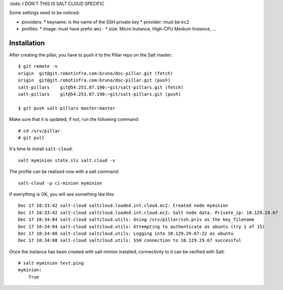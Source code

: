 .todo: I DON'T THIS IS SALT CLOUD SPECIFIC

Some settings need to be noticed:

* providers:
  * keyname: is the name of the SSH private key
  * provider: must be ``ec2``

* profiles:
  * image: must have prefix ``ami-``
  * size: Micro Instance, High-CPU Medium Instance, ...

Installation
------------

After creating the pillar, you have to push it to the Pillar repo on the Salt master::

  $ git remote -v
  origin  git@git.robotinfra.com:bruno/doc-pillar.git (fetch)
  origin  git@git.robotinfra.com:bruno/doc-pillar.git (push)
  salt-pillars    git@54.251.87.190:~git/salt-pillars.git (fetch)
  salt-pillars    git@54.251.87.190:~git/salt-pillars.git (push)

  $ git push salt-pillars master:master

Make sure that it is updated, if not, run the following command::

  # cd /srv/pillar
  # git pull

It's time to install ``salt-cloud``::

  salt myminion state.sls salt.cloud -v

The profile can be realized now with a salt command::

  salt-cloud -p ci-minion myminion

If everything is OK, you will see something like this::

  Dec 17 10:33:42 salt-cloud saltcloud.loaded.int.cloud.ec2: Created node myminion
  Dec 17 10:33:42 salt-cloud saltcloud.loaded.int.cloud.ec2: Salt node data. Private_ip: 10.129.29.67
  Dec 17 10:34:04 salt-cloud saltcloud.utils: Using /srv/pillar/ssh.priv as the key_filename
  Dec 17 10:34:04 salt-cloud saltcloud.utils: Attempting to authenticate as ubuntu (try 1 of 15)
  Dec 17 10:34:08 salt-cloud saltcloud.utils: Logging into 10.129.29.67:22 as ubuntu
  Dec 17 10:34:08 salt-cloud saltcloud.utils: SSH connection to 10.129.29.67 successful

Once the instance has been created with salt-minion installed, connectivity to
it can be verified with Salt::

  # salt myminion test.ping
  myminion:
      True
